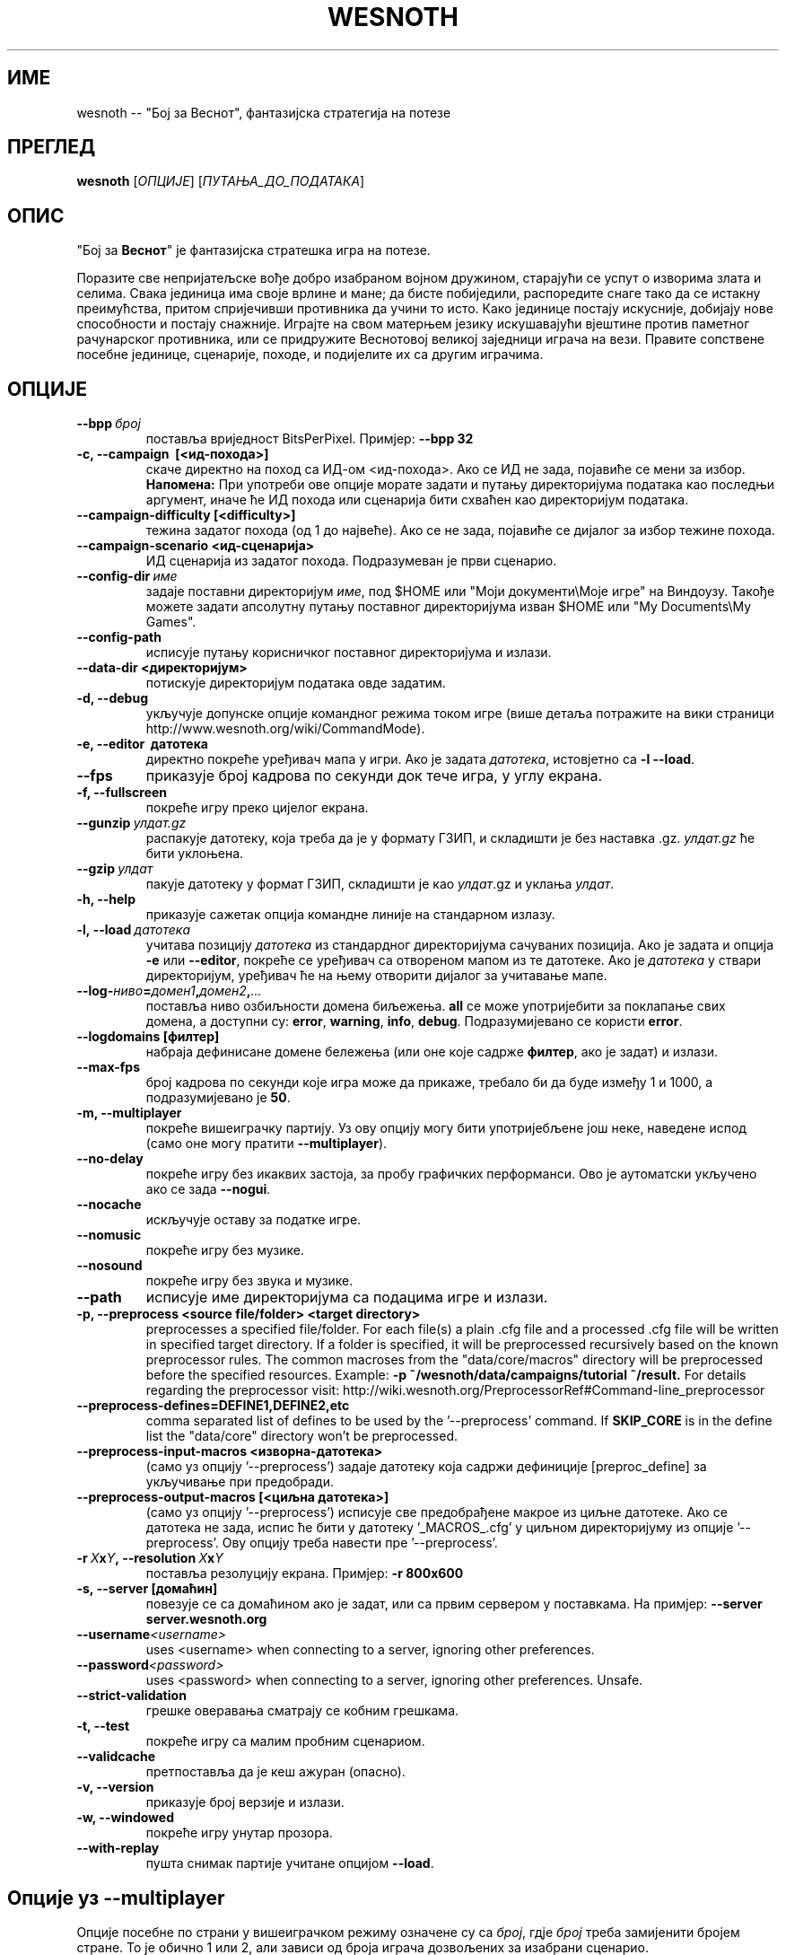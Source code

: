.\" This program is free software; you can redistribute it and/or modify
.\" it under the terms of the GNU General Public License as published by
.\" the Free Software Foundation; either version 2 of the License, or
.\" (at your option) any later version.
.\"
.\" This program is distributed in the hope that it will be useful,
.\" but WITHOUT ANY WARRANTY; without even the implied warranty of
.\" MERCHANTABILITY or FITNESS FOR A PARTICULAR PURPOSE.  See the
.\" GNU General Public License for more details.
.\"
.\" You should have received a copy of the GNU General Public License
.\" along with this program; if not, write to the Free Software
.\" Foundation, Inc., 51 Franklin Street, Fifth Floor, Boston, MA  02110-1301  USA
.\"
.
.\"*******************************************************************
.\"
.\" This file was generated with po4a. Translate the source file.
.\"
.\"*******************************************************************
.TH WESNOTH 6 2011 wesnoth "Бој за Веснот"
.
.SH ИМЕ
wesnoth \-\- "Бој за Веснот", фантазијска стратегија на потезе
.
.SH ПРЕГЛЕД
.
\fBwesnoth\fP [\fIОПЦИЈЕ\fP] [\fIПУТАЊА_ДО_ПОДАТАКА\fP]
.
.SH ОПИС
.
"Бој за \fBВеснот\fP" је фантазијска стратешка игра на потезе.

Поразите све непријатељске вође добро изабраном војном дружином, старајући
се успут о изворима злата и селима. Свака јединица има своје врлине и мане;
да бисте побиједили, распоредите снаге тако да се истакну преимућства,
притом спријечивши противника да учини то исто. Како јединице постају
искусније, добијају нове способности и постају снажније. Играјте на свом
матерњем језику искушавајући вјештине против паметног рачунарског
противника, или се придружите Веснотовој великој заједници играча на
вези. Правите сопствене посебне јединице, сценарије, походе, и подијелите их
са другим играчима.
.
.SH ОПЦИЈЕ
.
.TP 
\fB\-\-bpp\fP\fI\ број\fP
поставља вриједност BitsPerPixel. Примјер: \fB\-\-bpp 32\fP
.TP 
\fB\-c, \-\-campaign  \ [<ид\-похода>]\fP
скаче директно на поход са ИД\-ом <ид\-похода>. Ако се ИД не зада,
појавиће се мени за избор. \fBНапомена:\fP При употреби ове опције морате
задати и путању директоријума података као последњи аргумент, иначе ће ИД
похода или сценарија бити схваћен као директоријум података.
.TP 
\fB\-\-campaign\-difficulty [<difficulty>]\fP
тежина задатог похода (од 1 до највеће). Ако се не зада, појавиће се дијалог
за избор тежине похода.
.TP 
\fB\-\-campaign\-scenario <ид\-сценарија>\fP
ИД сценарија из задатог похода. Подразумеван је први сценарио.
.TP 
\fB\-\-config\-dir\fP\fI\ име\fP
задаје поставни директоријум \fIиме\fP, под $HOME или "Моји документи\eМоје
игре" на Виндоузу. Такође можете задати апсолутну путању поставног
директоријума изван $HOME или "My Documents\eMy Games".
.TP 
\fB\-\-config\-path\fP
исписује путању корисничког поставног директоријума и излази.
.TP 
\fB\-\-data\-dir <директоријум>\fP
потискује директоријум података овде задатим.
.TP 
\fB\-d, \-\-debug\fP
укључује допунске опције командног режима током игре (више детаља потражите
на вики страници http://www.wesnoth.org/wiki/CommandMode).
.TP 
\fB\-e, \-\-editor \ датотека\fP
директно покреће уређивач мапа у игри. Ако је задата \fIдатотека\fP, истовјетно
са \fB\-l \-\-load\fP.
.TP 
\fB\-\-fps\fP
приказује број кадрова по секунди док тече игра, у углу екрана.
.TP 
\fB\-f, \-\-fullscreen\fP
покреће игру преко цијелог екрана.
.TP 
\fB\-\-gunzip\fP\fI\ улдат.gz\fP
распакује датотеку, која треба да је у формату ГЗИП, и складишти је без
наставка .gz. \fIулдат.gz\fP ће бити уклоњена.
.TP 
\fB\-\-gzip\fP\fI\ улдат\fP
пакује датотеку у формат ГЗИП, складишти је као \fIулдат\fP.gz и уклања
\fIулдат\fP.
.TP 
\fB\-h, \-\-help\fP
приказује сажетак опција командне линије на стандарном излазу.
.TP 
\fB\-l,\ \-\-load\fP\fI\ датотека\fP
учитава позицију \fIдатотека\fP из стандардног директоријума сачуваних
позиција. Ако је задата и опција \fB\-e\fP или \fB\-\-editor\fP, покреће се уређивач
са отвореном мапом из те датотеке. Ако је \fIдатотека\fP у ствари директоријум,
уређивач ће на њему отворити дијалог за учитавање мапе.
.TP 
\fB\-\-log\-\fP\fIниво\fP\fB=\fP\fIдомен1\fP\fB,\fP\fIдомен2\fP\fB,\fP\fI...\fP
поставља ниво озбиљности домена биљежења. \fBall\fP се може употријебити за
поклапање свих домена, а доступни су: \fBerror\fP,\ \fBwarning\fP,\ \fBinfo\fP,\ \fBdebug\fP. Подразумијеванo се користи \fBerror\fP.
.TP 
\fB\-\-logdomains\ [филтер]\fP
набраја дефинисане домене бележења (или оне које садрже \fBфилтер\fP, ако је
задат) и излази.
.TP 
\fB\-\-max\-fps\fP
број кадрова по секунди које игра може да прикаже, требало би да буде између
1 и 1000, а подразумијевано је \fB50\fP.
.TP 
\fB\-m, \-\-multiplayer\fP
покреће вишеиграчку партију. Уз ову опцију могу бити употријебљене још неке,
наведене испод (само оне могу пратити \fB\-\-multiplayer\fP).
.TP 
\fB\-\-no\-delay\fP
покреће игру без икаквих застоја, за пробу графичких перформанси. Ово је
аутоматски укључено ако се зада \fB\-\-nogui\fP.
.TP 
\fB\-\-nocache\fP
искључује оставу за податке игре.
.TP 
\fB\-\-nomusic\fP
покреће игру без музике.
.TP 
\fB\-\-nosound\fP
покреће игру без звука и музике.
.TP 
\fB\-\-path\fP
исписује име директоријума са подацима игре и излази.
.TP 
\fB\-p, \-\-preprocess <source file/folder> <target directory>\fP
preprocesses a specified file/folder. For each file(s) a plain .cfg file and
a processed .cfg file will be written in specified target directory. If a
folder is specified, it will be preprocessed recursively based on the known
preprocessor rules. The common macroses from the "data/core/macros"
directory will be preprocessed before the specified resources.  Example:
\fB\-p ~/wesnoth/data/campaigns/tutorial ~/result.\fP For details regarding the
preprocessor visit:
http://wiki.wesnoth.org/PreprocessorRef#Command\-line_preprocessor

.TP 
\fB\-\-preprocess\-defines=DEFINE1,DEFINE2,etc\fP
comma separated list of defines to be used by the '\-\-preprocess' command. If
\fBSKIP_CORE\fP is in the define list the "data/core" directory won't be
preprocessed.
.TP 
\fB\-\-preprocess\-input\-macros <изворна\-датотека>\fP
(само уз опцију '\-\-preprocess') задаје датотеку која садржи дефиниције
[preproc_define] за укључивање при предобради.
.TP 
\fB\-\-preprocess\-output\-macros [<циљна датотека>]\fP
(само уз опцију '\-\-preprocess') исписује све предобрађене макрое из циљне
датотеке. Ако се датотека не зада, испис ће бити у датотеку '_MACROS_.cfg' у
циљном директоријуму из опције '\-\-preprocess'. Ову опцију треба навести пре
\&'\-\-preprocess'.
.TP 
\fB\-r\ \fP\fIX\fP\fBx\fP\fIY\fP\fB,\ \-\-resolution\ \fP\fIX\fP\fBx\fP\fIY\fP
поставља резолуцију екрана. Примјер: \fB\-r 800x600\fP
.TP 
\fB\-s,\ \-\-server\ [домаћин]\fP
повезује се са домаћином ако је задат, или са првим сервером у
поставкама. На примјер: \fB\-\-server server.wesnoth.org\fP
.TP 
\fB\-\-username\fP\fI<username>\fP
uses <username> when connecting to a server, ignoring other
preferences.
.TP 
\fB\-\-password\fP\fI<password>\fP
uses <password> when connecting to a server, ignoring other
preferences. Unsafe.
.TP 
\fB\-\-strict\-validation\fP
грешке оверавања сматрају се кобним грешкама.
.TP 
\fB\-t, \-\-test\fP
покреће игру са малим пробним сценариом.
.TP 
\fB\-\-validcache\fP
претпоставља да је кеш ажуран (опасно).
.TP 
\fB\-v, \-\-version\fP
приказује број верзије и излази.
.TP 
\fB\-w, \-\-windowed\fP
покреће игру унутар прозора.
.TP 
\fB\-\-with\-replay\fP
пушта снимак партије учитане опцијом \fB\-\-load\fP.
.
.SH "Опције уз \-\-multiplayer"
.
Опције посебне по страни у вишеиграчком режиму означене су са \fIброј\fP, гдје
\fIброј\fP треба замијенити бројем стране. То је обично 1 или 2, али зависи од
броја играча дозвољених за изабрани сценарио.
.TP 
\fB\-\-ai_config\fP\fIброј\fP\fB=\fP\fIвриједност\fP
бира поставну датотеку која се учитава за ВИ управљача ове стране.
.TP 
\fB\-\-algorithm\fP\fIброј\fP\fB=\fP\fIвриједност\fP
бира нестандардни алгоритам за ВИ управљање задатом страном. Могуће
вриједности: \fBidle_ai\fP и \fBsample_ai\fP.
.TP 
\fB\-\-controller\fP\fIброј\fP\fB=\fP\fIвриједност\fP
бира управљача за задату страну. Могуће вриједности су: \fBhuman\fP (човјек) и
\fBai\fP (ВИ).
.TP 
\fB\-\-era=\fP\fIвриједност\fP
употријебите ово за играње у изабраној епохи умјесто подразумијеване
(\fBDefault\fP). Епоха се бира кључем; могуће вриједности описане су у датотеци
\fBdata/multiplayer/eras.cfg\fP
.TP 
\fB\-\-exit\-at\-end\fP
излази пошто се сценарио оконча, без приказивања прозора о побједи/поразу на
који би корисник морао да одговори. Ово се такође користи за скриптовање
проба перформанси.
.TP 
\fB\-\-nogui\fP
покреће игру без графичког сучеља. Мора се јавити прије \fB\-\-multiplayer\fP да
би имало жељени ефекат.
.TP 
\fB\-\-parm\fP\fIброј\fP\fB=\fP\fIиме\fP\fB:\fP\fIвриједност\fP
поставља додатне параметре за ову страну, који зависе од опција
употријебљених уз \fB\-\-controller\fP и \fB\-\-algorithm\fP. Обично корисно онима
који пројектују нове ВИ (још увијек није сасвим документовано)
.TP 
\fB\-\-scenario=\fP\fIвриједност\fP
бира вишеиграчки сценарио по кључу. Подразумијеван је
\fBmultiplayer_The_Freelands\fP.
.TP 
\fB\-\-side\fP\fIброј\fP\fB=\fP\fIвриједност\fP
бира фракцију из текуће епохе за задату страну. Фракција се бира кључем;
могуће вриједности описане су у датотеци data/multiplayer.cfg
.TP 
\fB\-\-turns=\fP\fIвриједност\fP
поставља број потеза за изабрани сценарио. Подразумијевано је \fB50\fP.
.
.SH "ИЗЛАЗНО СТАЊЕ"
.
Редовно излазно стање је 0. Стање 1 указује на грешку у припреми (СДЛ\-а,
фонтова, итд). Стање 2 указује на грешку у опцијама командне линије.
.
.SH АУТОР
.
Написао Дејвид Вајт (David White) <davidnwhite@verizon.net>.
.br
Уредили Нилс Кнојпер (Nils Kneuper) <crazy\-ivanovic@gmx.net>, ott
<ott@gaon.net> и Soliton <soliton.de@gmail.com>.
.br
Ову упутну страницу првобитно је написао Сирил Бутор (Cyril Bouthors)
<cyril@bouthors.org>.
.br
Посјетите званичну домаћу страницу: http://www.wesnoth.org/
.
.SH "АУТОРСКА ПРАВА"
.
Ауторска права \(co 2003\-2011 Дејвид Вајт (David White)
<davidnwhite@verizon.net>.
.br
Ово је слободан софтвер; лиценциран је под условима ОЈЛ верзије 2  (GPLv2),
коју издаје Задужбина за слободни софтвер. Нема БИЛО КАКВЕ ГАРАНЦИЈЕ; чак ни
за КОМЕРЦИЈАЛНУ ВРИЈЕДНОСТ или ИСПУЊАВАЊЕ ОДРЕЂЕНЕ ПОТРЕБЕ.
.
.SH "ПОГЛЕДАТИ ЈОШ"
.
\fBwesnothd\fP(6).
